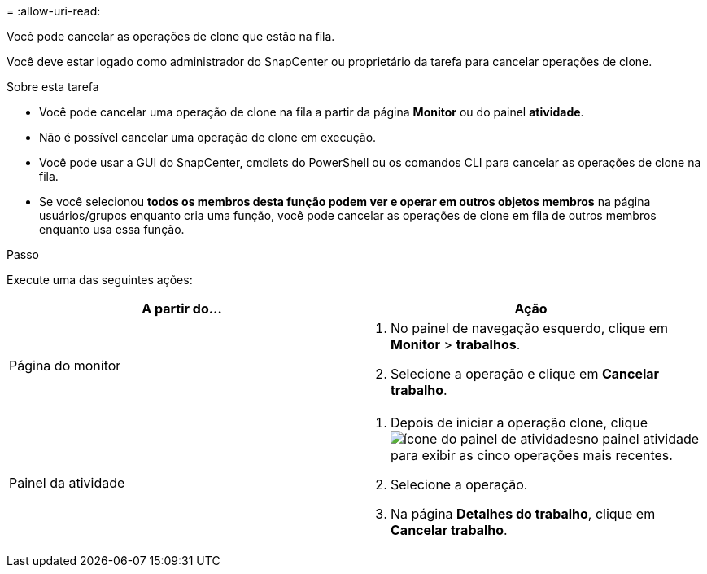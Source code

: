 = 
:allow-uri-read: 


Você pode cancelar as operações de clone que estão na fila.

Você deve estar logado como administrador do SnapCenter ou proprietário da tarefa para cancelar operações de clone.

.Sobre esta tarefa
* Você pode cancelar uma operação de clone na fila a partir da página *Monitor* ou do painel *atividade*.
* Não é possível cancelar uma operação de clone em execução.
* Você pode usar a GUI do SnapCenter, cmdlets do PowerShell ou os comandos CLI para cancelar as operações de clone na fila.
* Se você selecionou *todos os membros desta função podem ver e operar em outros objetos membros* na página usuários/grupos enquanto cria uma função, você pode cancelar as operações de clone em fila de outros membros enquanto usa essa função.


.Passo
Execute uma das seguintes ações:

|===
| A partir do... | Ação 


 a| 
Página do monitor
 a| 
. No painel de navegação esquerdo, clique em *Monitor* > *trabalhos*.
. Selecione a operação e clique em *Cancelar trabalho*.




 a| 
Painel da atividade
 a| 
. Depois de iniciar a operação clone, clique image:../media/activity_pane_icon.gif["ícone do painel de atividades"]no painel atividade para exibir as cinco operações mais recentes.
. Selecione a operação.
. Na página *Detalhes do trabalho*, clique em *Cancelar trabalho*.


|===